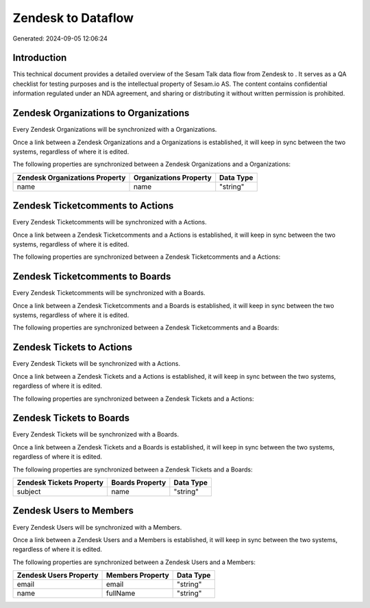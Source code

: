 ====================
Zendesk to  Dataflow
====================

Generated: 2024-09-05 12:06:24

Introduction
------------

This technical document provides a detailed overview of the Sesam Talk data flow from Zendesk to . It serves as a QA checklist for testing purposes and is the intellectual property of Sesam.io AS. The content contains confidential information regulated under an NDA agreement, and sharing or distributing it without written permission is prohibited.

Zendesk Organizations to  Organizations
---------------------------------------
Every Zendesk Organizations will be synchronized with a  Organizations.

Once a link between a Zendesk Organizations and a  Organizations is established, it will keep in sync between the two systems, regardless of where it is edited.

The following properties are synchronized between a Zendesk Organizations and a  Organizations:

.. list-table::
   :header-rows: 1

   * - Zendesk Organizations Property
     -  Organizations Property
     -  Data Type
   * - name
     - name
     - "string"


Zendesk Ticketcomments to  Actions
----------------------------------
Every Zendesk Ticketcomments will be synchronized with a  Actions.

Once a link between a Zendesk Ticketcomments and a  Actions is established, it will keep in sync between the two systems, regardless of where it is edited.

The following properties are synchronized between a Zendesk Ticketcomments and a  Actions:

.. list-table::
   :header-rows: 1

   * - Zendesk Ticketcomments Property
     -  Actions Property
     -  Data Type


Zendesk Ticketcomments to  Boards
---------------------------------
Every Zendesk Ticketcomments will be synchronized with a  Boards.

Once a link between a Zendesk Ticketcomments and a  Boards is established, it will keep in sync between the two systems, regardless of where it is edited.

The following properties are synchronized between a Zendesk Ticketcomments and a  Boards:

.. list-table::
   :header-rows: 1

   * - Zendesk Ticketcomments Property
     -  Boards Property
     -  Data Type


Zendesk Tickets to  Actions
---------------------------
Every Zendesk Tickets will be synchronized with a  Actions.

Once a link between a Zendesk Tickets and a  Actions is established, it will keep in sync between the two systems, regardless of where it is edited.

The following properties are synchronized between a Zendesk Tickets and a  Actions:

.. list-table::
   :header-rows: 1

   * - Zendesk Tickets Property
     -  Actions Property
     -  Data Type


Zendesk Tickets to  Boards
--------------------------
Every Zendesk Tickets will be synchronized with a  Boards.

Once a link between a Zendesk Tickets and a  Boards is established, it will keep in sync between the two systems, regardless of where it is edited.

The following properties are synchronized between a Zendesk Tickets and a  Boards:

.. list-table::
   :header-rows: 1

   * - Zendesk Tickets Property
     -  Boards Property
     -  Data Type
   * - subject
     - name
     - "string"


Zendesk Users to  Members
-------------------------
Every Zendesk Users will be synchronized with a  Members.

Once a link between a Zendesk Users and a  Members is established, it will keep in sync between the two systems, regardless of where it is edited.

The following properties are synchronized between a Zendesk Users and a  Members:

.. list-table::
   :header-rows: 1

   * - Zendesk Users Property
     -  Members Property
     -  Data Type
   * - email
     - email
     - "string"
   * - name
     - fullName
     - "string"

